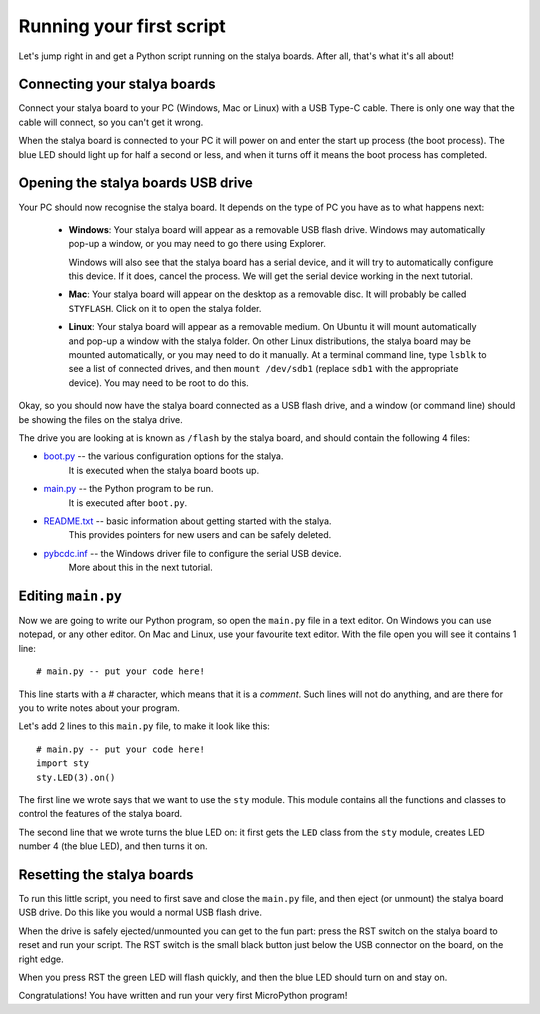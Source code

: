 Running your first script
=========================

Let's jump right in and get a Python script running on the stalya boards. 
After all, that's what it's all about!

Connecting your stalya boards
-----------------------------

Connect your stalya board to your PC (Windows, Mac or Linux) with a USB Type-C cable.
There is only one way that the cable will connect, so you can't get it wrong.

.. image:: img/sbc_usb_micro.jpg

When the stalya board is connected to your PC it will power on and enter the start up
process (the boot process).  The blue LED should light up for half a second or
less, and when it turns off it means the boot process has completed.

Opening the stalya boards USB drive
-----------------------------------

Your PC should now recognise the stalya board. It depends on the type of PC you
have as to what happens next:

  - **Windows**: Your stalya board will appear as a removable USB flash drive.
    Windows may automatically pop-up a window, or you may need to go there
    using Explorer.

    Windows will also see that the stalya board has a serial device, and it will
    try to automatically configure this device.  If it does, cancel the process.
    We will get the serial device working in the next tutorial.

  - **Mac**: Your stalya board will appear on the desktop as a removable disc.
    It will probably be called ``STYFLASH``.  Click on it to open the stalya folder.

  - **Linux**: Your stalya board will appear as a removable medium.  On Ubuntu
    it will mount automatically and pop-up a window with the stalya folder.
    On other Linux distributions, the stalya board may be mounted automatically,
    or you may need to do it manually.  At a terminal command line, type ``lsblk``
    to see a list of connected drives, and then ``mount /dev/sdb1`` (replace ``sdb1``
    with the appropriate device).  You may need to be root to do this.

Okay, so you should now have the stalya board connected as a USB flash drive, and
a window (or command line) should be showing the files on the stalya drive.

The drive you are looking at is known as ``/flash`` by the stalya board, and should contain
the following 4 files:

* `boot.py <http://micropython.org/resources/fresh-pyboard/boot.py>`_ -- the various configuration options for the stalya.
    It is executed when the stalya board boots up.

* `main.py <http://micropython.org/resources/fresh-pyboard/main.py>`_ -- the Python program to be run.
    It is executed after ``boot.py``.

* `README.txt <http://micropython.org/resources/fresh-pyboard/README.txt>`_ -- basic information about getting started with the stalya.
    This provides pointers for new users and can be safely deleted.

* `pybcdc.inf <http://micropython.org/resources/fresh-pyboard/pybcdc.inf>`_ -- the Windows driver file to configure the serial USB device.
    More about this in the next tutorial.

Editing ``main.py``
-------------------

Now we are going to write our Python program, so open the ``main.py``
file in a text editor.  On Windows you can use notepad, or any other editor.
On Mac and Linux, use your favourite text editor.  With the file open you will
see it contains 1 line::

    # main.py -- put your code here!

This line starts with a # character, which means that it is a *comment*.  Such
lines will not do anything, and are there for you to write notes about your
program.

Let's add 2 lines to this ``main.py`` file, to make it look like this::

    # main.py -- put your code here!
    import sty
    sty.LED(3).on()

The first line we wrote says that we want to use the ``sty`` module.
This module contains all the functions and classes to control the features
of the stalya board.

The second line that we wrote turns the blue LED on: it first gets the ``LED``
class from the ``sty`` module, creates LED number 4 (the blue LED), and then
turns it on.

Resetting the stalya boards
---------------------------

To run this little script, you need to first save and close the ``main.py`` file,
and then eject (or unmount) the stalya board USB drive.  Do this like you would a
normal USB flash drive.

When the drive is safely ejected/unmounted you can get to the fun part:
press the RST switch on the stalya board to reset and run your script. 
The RST switch is the small black button just below the USB connector on the board,
on the right edge.

When you press RST the green LED will flash quickly, and then the blue
LED should turn on and stay on.

Congratulations!  You have written and run your very first MicroPython
program!
